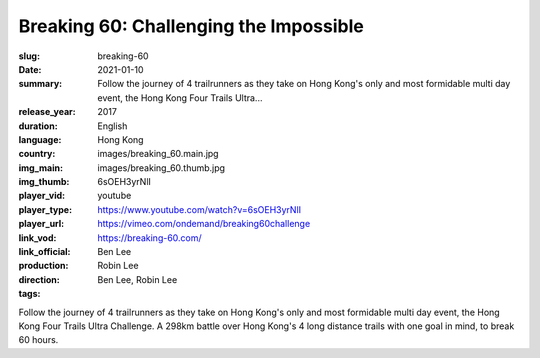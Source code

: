 Breaking 60: Challenging the Impossible
#######################################

:slug: breaking-60
:date: 2021-01-10
:summary: Follow the journey of 4 trailrunners as they take on Hong Kong's only and most formidable multi day event, the Hong Kong Four Trails Ultra...
:release_year: 2017
:duration: 
:language: English
:country: Hong Kong
:img_main: images/breaking_60.main.jpg
:img_thumb: images/breaking_60.thumb.jpg
:player_vid: 6sOEH3yrNlI
:player_type: youtube
:player_url: https://www.youtube.com/watch?v=6sOEH3yrNlI
:link_vod: https://vimeo.com/ondemand/breaking60challenge
:link_official: https://breaking-60.com/
:production: Ben Lee
:direction: Robin Lee
:tags: Ben Lee, Robin Lee

Follow the journey of 4 trailrunners as they take on Hong Kong's only and most formidable multi day event, the Hong Kong Four Trails Ultra Challenge. A 298km battle over Hong Kong's 4 long distance trails with one goal in mind, to break 60 hours.
